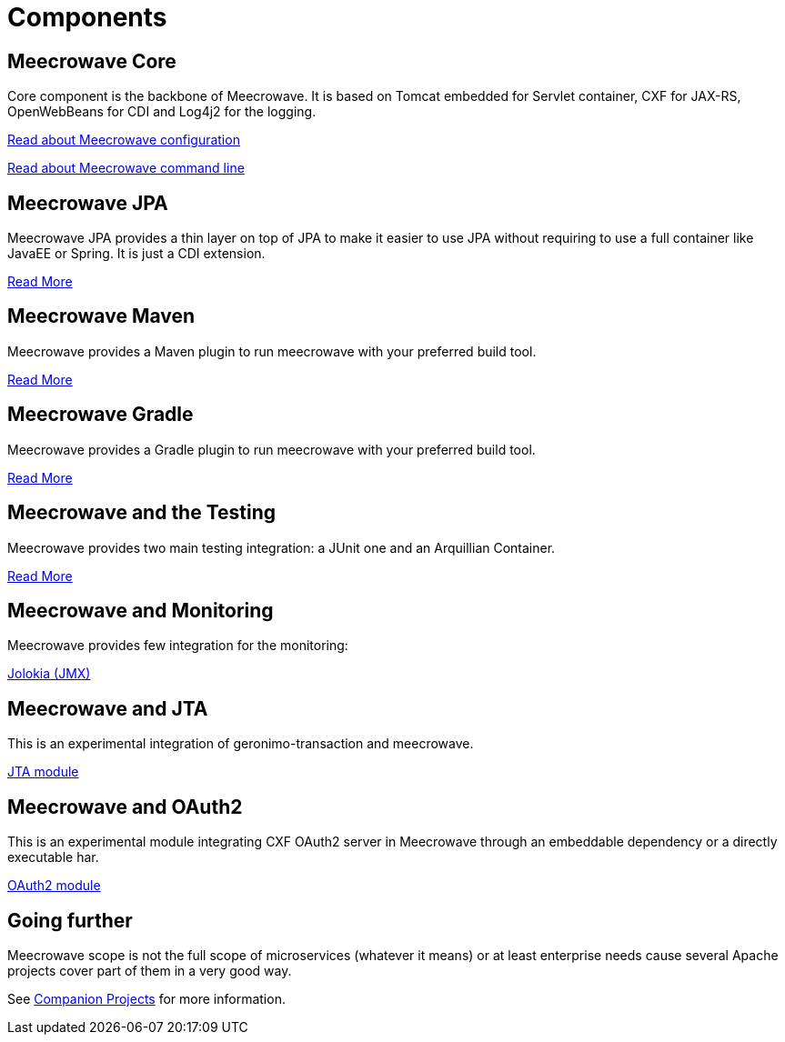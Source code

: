 = Components
:jbake-date: 2016-10-24
:jbake-type: page
:jbake-status: published
:jbake-meecrowavepdf:
:jbake-meecrowavetitleicon: icon icon_puzzle_alt
:jbake-meecrowavecolor: body-orange
:icons: font

== Meecrowave Core

Core component is the backbone of Meecrowave. It is based on Tomcat embedded for
Servlet container, CXF for JAX-RS, OpenWebBeans for CDI and Log4j2 for the logging.

link:{context_rootpath}/meecrowave-core/configuration.html[Read about Meecrowave configuration]

link:{context_rootpath}/meecrowave-core/cli.html[Read about Meecrowave command line]

== Meecrowave JPA

Meecrowave JPA provides a thin layer on top of JPA to make it easier to use JPA
without requiring to use a full container like JavaEE or Spring. It is just a
CDI extension.

link:{context_rootpath}/meecrowave-jpa/index.html[Read More]

== Meecrowave Maven

Meecrowave provides a Maven plugin to run meecrowave with your preferred build tool.

link:{context_rootpath}/meecrowave-maven/index.html[Read More]

== Meecrowave Gradle

Meecrowave provides a Gradle plugin to run meecrowave with your preferred build tool.

link:{context_rootpath}/meecrowave-gradle/index.html[Read More]

== Meecrowave and the Testing

Meecrowave provides two main testing integration: a JUnit one and an Arquillian Container.

link:{context_rootpath}/testing/index.html[Read More]

== Meecrowave and Monitoring

Meecrowave provides few integration for the monitoring:

link:{context_rootpath}/meecrowave-jolokia/index.html[Jolokia (JMX)]

== Meecrowave and JTA

This is an experimental integration of geronimo-transaction and meecrowave.

link:{context_rootpath}/meecrowave-jta/index.html[JTA module]

== Meecrowave and OAuth2

This is an experimental module integrating CXF OAuth2 server in Meecrowave
through an embeddable dependency or a directly executable har.

link:{context_rootpath}/meecrowave-oauth2/index.html[OAuth2 module]

== Going further

Meecrowave scope is not the full scope of microservices (whatever it means) or at least enterprise needs
cause several Apache projects cover part of them in a very good way.

See link:companion-projects.html[Companion Projects] for more information.
